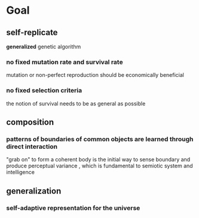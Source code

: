 * Goal
** self-replicate
*generalized* genetic algorithm
*** no fixed mutation rate and survival rate
mutation or non-perfect reproduction should be economically beneficial
*** no fixed selection criteria
the notion of survival needs to be as general as possible
** composition 
*** patterns of boundaries of common objects are learned through direct interaction 
"grab on" to form a coherent body is the initial way to sense boundary and produce perceptual variance
, which is fundamental to semiotic system and intelligence
** generalization
*** self-adaptive representation for the universe
